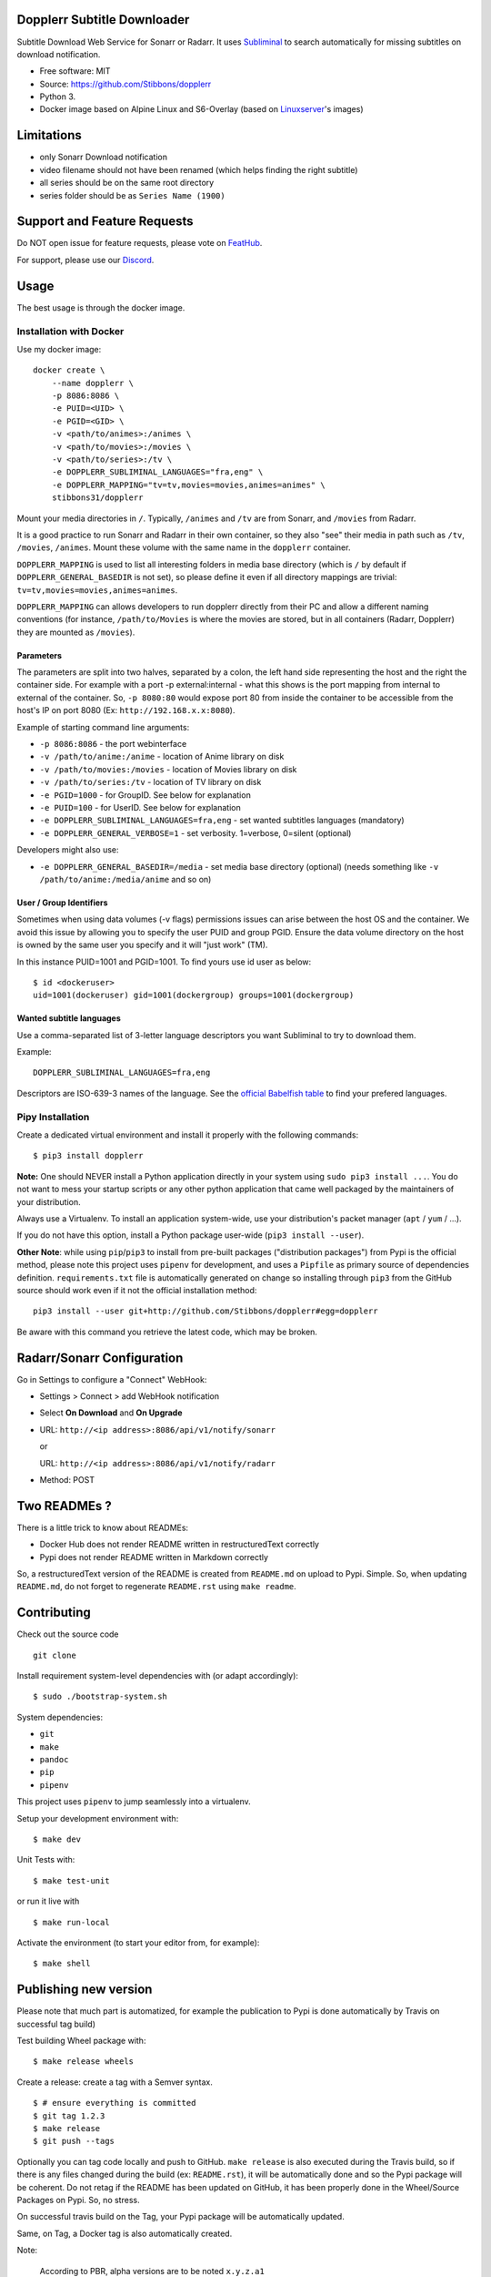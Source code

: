 Dopplerr Subtitle Downloader
============================

|Build Status| |Docker Automated buil| |Pypi package| |PyPI| |Coverage
Status| |Discord| |Feature Requests| |MIT licensed|

Subtitle Download Web Service for Sonarr or Radarr. It uses
`Subliminal <https://github.com/Diaoul/subliminal>`__ to search
automatically for missing subtitles on download notification.

-  Free software: MIT
-  Source: https://github.com/Stibbons/dopplerr
-  Python 3.
-  Docker image based on Alpine Linux and S6-Overlay (based on
   `Linuxserver <https://www.linuxserver.io/>`__'s images)

Limitations
===========

-  only Sonarr Download notification
-  video filename should not have been renamed (which helps finding the
   right subtitle)
-  all series should be on the same root directory
-  series folder should be as ``Series Name (1900)``

Support and Feature Requests
============================

Do NOT open issue for feature requests, please vote on
`FeatHub <http://feathub.com/Stibbons/dopplerr>`__.

For support, please use our
`Discord <https://discordapp.com/channels/378849537520959510/378849838751678465>`__.

Usage
=====

The best usage is through the docker image.

Installation with Docker
------------------------

Use my docker image:

::

    docker create \
        --name dopplerr \
        -p 8086:8086 \
        -e PUID=<UID> \
        -e PGID=<GID> \
        -v <path/to/animes>:/animes \
        -v <path/to/movies>:/movies \
        -v <path/to/series>:/tv \
        -e DOPPLERR_SUBLIMINAL_LANGUAGES="fra,eng" \
        -e DOPPLERR_MAPPING="tv=tv,movies=movies,animes=animes" \
        stibbons31/dopplerr

Mount your media directories in ``/``. Typically, ``/animes`` and
``/tv`` are from Sonarr, and ``/movies`` from Radarr.

It is a good practice to run Sonarr and Radarr in their own container,
so they also "see" their media in path such as ``/tv``, ``/movies``,
``/animes``. Mount these volume with the same name in the ``dopplerr``
container.

``DOPPLERR_MAPPING`` is used to list all interesting folders in media
base directory (which is ``/`` by default if
``DOPPLERR_GENERAL_BASEDIR`` is not set), so please define it even if
all directory mappings are trivial:
``tv=tv,movies=movies,animes=animes``.

``DOPPLERR_MAPPING`` can allows developers to run dopplerr directly from
their PC and allow a different naming conventions (for instance,
``/path/to/Movies`` is where the movies are stored, but in all
containers (Radarr, Dopplerr) they are mounted as ``/movies``).

Parameters
~~~~~~~~~~

The parameters are split into two halves, separated by a colon, the left
hand side representing the host and the right the container side. For
example with a port -p external:internal - what this shows is the port
mapping from internal to external of the container. So, ``-p 8080:80``
would expose port 80 from inside the container to be accessible from the
host's IP on port 8080 (Ex: ``http://192.168.x.x:8080``).

Example of starting command line arguments:

-  ``-p 8086:8086`` - the port webinterface
-  ``-v /path/to/anime:/anime`` - location of Anime library on disk
-  ``-v /path/to/movies:/movies`` - location of Movies library on disk
-  ``-v /path/to/series:/tv`` - location of TV library on disk
-  ``-e PGID=1000`` - for GroupID. See below for explanation
-  ``-e PUID=100`` - for UserID. See below for explanation
-  ``-e DOPPLERR_SUBLIMINAL_LANGUAGES=fra,eng`` - set wanted subtitles
   languages (mandatory)
-  ``-e DOPPLERR_GENERAL_VERBOSE=1`` - set verbosity. 1=verbose,
   0=silent (optional)

Developers might also use:

-  ``-e DOPPLERR_GENERAL_BASEDIR=/media`` - set media base directory
   (optional) (needs something like ``-v /path/to/anime:/media/anime``
   and so on)

User / Group Identifiers
~~~~~~~~~~~~~~~~~~~~~~~~

Sometimes when using data volumes (-v flags) permissions issues can
arise between the host OS and the container. We avoid this issue by
allowing you to specify the user PUID and group PGID. Ensure the data
volume directory on the host is owned by the same user you specify and
it will "just work" (TM).

In this instance PUID=1001 and PGID=1001. To find yours use id user as
below:

::

    $ id <dockeruser>
    uid=1001(dockeruser) gid=1001(dockergroup) groups=1001(dockergroup)

Wanted subtitle languages
~~~~~~~~~~~~~~~~~~~~~~~~~

Use a comma-separated list of 3-letter language descriptors you want
Subliminal to try to download them.

Example:

::

    DOPPLERR_SUBLIMINAL_LANGUAGES=fra,eng

Descriptors are ISO-639-3 names of the language. See the `official
Babelfish
table <https://github.com/Diaoul/babelfish/blob/f403000dd63092cfaaae80be9f309fd85c7f20c9/babelfish/data/iso-639-3.tab>`__
to find your prefered languages.

Pipy Installation
-----------------

Create a dedicated virtual environment and install it properly with the
following commands:

::

    $ pip3 install dopplerr

**Note:** One should NEVER install a Python application directly in your
system using ``sudo pip3 install ...``. You do not want to mess your
startup scripts or any other python application that came well packaged
by the maintainers of your distribution.

Always use a Virtualenv. To install an application system-wide, use your
distribution's packet manager (``apt`` / ``yum`` / ...).

If you do not have this option, install a Python package user-wide
(``pip3 install --user``).

**Other Note**: while using ``pip``/``pip3`` to install from pre-built
packages ("distribution packages") from Pypi is the official method,
please note this project uses ``pipenv`` for development, and uses a
``Pipfile`` as primary source of dependencies definition.
``requirements.txt`` file is automatically generated on change so
installing through ``pip3`` from the GitHub source should work even if
it not the official installation method:

::

    pip3 install --user git+http://github.com/Stibbons/dopplerr#egg=dopplerr

Be aware with this command you retrieve the latest code, which may be
broken.

Radarr/Sonarr Configuration
===========================

Go in Settings to configure a "Connect" WebHook:

-  Settings > Connect > add WebHook notification
-  Select **On Download** and **On Upgrade**
-  URL: ``http://<ip address>:8086/api/v1/notify/sonarr``

   or

   URL: ``http://<ip address>:8086/api/v1/notify/radarr``
-  Method: POST

Two READMEs ?
=============

There is a little trick to know about READMEs:

-  Docker Hub does not render README written in restructuredText
   correctly
-  Pypi does not render README written in Markdown correctly

So, a restructuredText version of the README is created from
``README.md`` on upload to Pypi. Simple. So, when updating
``README.md``, do not forget to regenerate ``README.rst`` using
``make readme``.

Contributing
============

Check out the source code

::

    git clone

Install requirement system-level dependencies with (or adapt
accordingly):

::

    $ sudo ./bootstrap-system.sh

System dependencies:

-  ``git``
-  ``make``
-  ``pandoc``
-  ``pip``
-  ``pipenv``

This project uses ``pipenv`` to jump seamlessly into a virtualenv.

Setup your development environment with:

::

    $ make dev

Unit Tests with:

::

    $ make test-unit

or run it live with

::

    $ make run-local

Activate the environment (to start your editor from, for example):

::

    $ make shell

Publishing new version
======================

Please note that much part is automatized, for example the publication
to Pypi is done automatically by Travis on successful tag build)

Test building Wheel package with:

::

    $ make release wheels

Create a release: create a tag with a Semver syntax.

::

    $ # ensure everything is committed
    $ git tag 1.2.3
    $ make release
    $ git push --tags

Optionally you can tag code locally and push to GitHub. ``make release``
is also executed during the Travis build, so if there is any files
changed during the build (ex: ``README.rst``), it will be automatically
done and so the Pypi package will be coherent. Do not retag if the
README has been updated on GitHub, it has been properly done in the
Wheel/Source Packages on Pypi. So, no stress.

On successful travis build on the Tag, your Pypi package will be
automatically updated.

Same, on Tag, a Docker tag is also automatically created.

Note:

    According to PBR, alpha versions are to be noted ``x.y.z.a1``

.. |Build Status| image:: https://travis-ci.org/Stibbons/dopplerr.svg?branch=master
   :target: https://travis-ci.org/Stibbons/dopplerr
.. |Docker Automated buil| image:: https://img.shields.io/docker/build/stibbons31/dopplerr.svg
   :target: https://hub.docker.com/r/stibbons31/dopplerr/builds/
.. |Pypi package| image:: https://badge.fury.io/py/dopplerr.svg
   :target: https://pypi.python.org/pypi/dopplerr/
.. |PyPI| image:: https://img.shields.io/pypi/pyversions/dopplerr.svg
   :target: https://pypi.python.org/pypi/dopplerr/
.. |Coverage Status| image:: https://coveralls.io/repos/github/Stibbons/dopplerr/badge.svg?branch=master
   :target: https://coveralls.io/github/Stibbons/dopplerr?branch=master
.. |Discord| image:: https://img.shields.io/discord/378849537520959510.svg
   :target: https://discordapp.com/channels/378849537520959510/378849838751678465
.. |Feature Requests| image:: http://feathub.com/Stibbons/dopplerr?format=svg
   :target: http://feathub.com/Stibbons/dopplerr
.. |MIT licensed| image:: https://img.shields.io/badge/license-MIT-blue.svg
   :target: ./LICENSE



